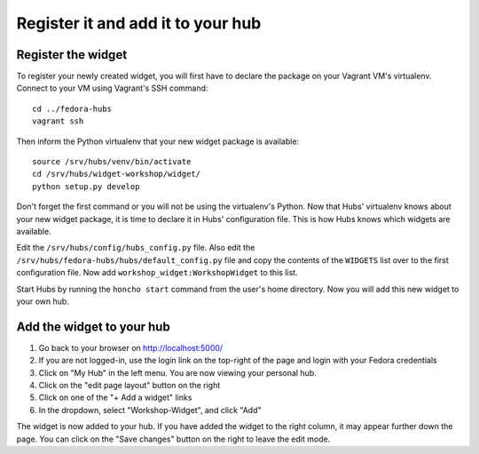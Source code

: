 Register it and add it to your hub
==================================

.. highlight:: shell


Register the widget
-------------------

To register your newly created widget, you will first have to declare the
package on your Vagrant VM's virtualenv. Connect to your VM using Vagrant's SSH
command::

    cd ../fedora-hubs
    vagrant ssh

Then inform the Python virtualenv that your new widget package is available::

    source /srv/hubs/venv/bin/activate
    cd /srv/hubs/widget-workshop/widget/
    python setup.py develop

Don't forget the first command or you will not be using the virtualenv's
Python. Now that Hubs' virtualenv knows about your new widget package, it is
time to declare it in Hubs' configuration file. This is how Hubs knows which
widgets are available.

Edit the ``/srv/hubs/config/hubs_config.py`` file.  Also edit the
``/srv/hubs/fedora-hubs/hubs/default_config.py`` file and copy the contents of
the ``WIDGETS`` list over to the first configuration file. Now add
``workshop_widget:WorkshopWidget`` to this list.

Start Hubs by running the ``honcho start`` command from the user's home
directory. Now you will add this new widget to your own hub.


Add the widget to your hub
--------------------------

1. Go back to your browser on http://localhost:5000/
2. If you are not logged-in, use the login link on the top-right of the page
   and login with your Fedora credentials
3. Click on "My Hub" in the left menu. You are now viewing your personal hub.
4. Click on the "edit page layout" button on the right
5. Click on one of the "+ Add a widget" links
6. In the dropdown, select "Workshop-Widget", and click "Add"

The widget is now added to your hub. If you have added the widget to the right
column, it may appear further down the page. You can click on the "Save
changes" button on the right to leave the edit mode.
